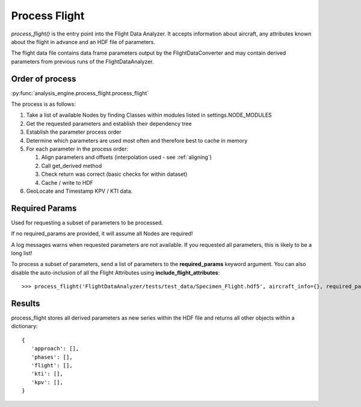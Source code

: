 .. _ProcessFlight:

==============
Process Flight
==============

`process_flight()` is the entry point into the Flight Data Analyzer. It accepts information about aircraft, any attributes known about the flight in advance and an HDF file of parameters.

The flight data file contains data frame parameters output by the FlightDataConverter and may contain derived parameters from previous runs of the FlightDataAnalyzer.

Order of process
----------------

:py:func:`analysis_engine.process_flight.process_flight`

The process is as follows:

#. Take a list of available Nodes by finding Classes within modules listed in settings.NODE_MODULES
#. Get the requested parameters and establish their dependency tree
#. Establish the parameter process order
#. Determine which parameters are used most often and therefore best to cache in memory
#. For each parameter in the process order:

   #. Align parameters and offsets (interpolation used - see :ref:`aligning`)
   #. Call get_derived method
   #. Check return was correct (basic checks for within dataset)
   #. Cache / write to HDF

#. GeoLocate and Timestamp KPV / KTI data.


Required Params
---------------

Used for requesting a subset of parameters to be processed.

If no required_params are provided, it will assume all Nodes are required!

A log messages warns when requested parameters are not available. If you
requested all parameters, this is likely to be a long list!

To process a subset of parameters, send a list of parameters to the
**required_params** keyword argument. You can also disable the auto-inclusion
of all the Flight Attributes using **include_flight_attributes**::

   >>> process_flight('FlightDataAnalyzer/tests/test_data/Specimen_Flight.hdf5', aircraft_info={}, required_params=['Mach Max'], include_flight_attributes=False)


Results
-------

process_flight stores all derived parameters as new series within the HDF
file and returns all other objects within a dictionary::

   {
      'approach': [],
      'phases': [],
      'flight': [],
      'kti': [],
      'kpv': [],
   }
